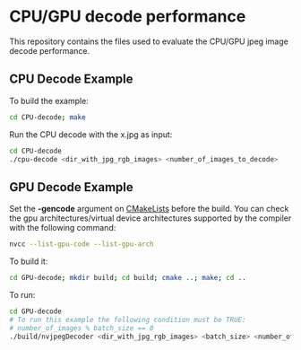 * CPU/GPU decode performance 

This repository contains the files used to evaluate the CPU/GPU jpeg image decode performance.

** CPU Decode Example

To build the example:

#+begin_src bash
cd CPU-decode; make
#+end_src

Run the CPU decode with the x.jpg as input:
#+begin_src bash
cd CPU-decode
./cpu-decode <dir_with_jpg_rgb_images> <number_of_images_to_decode> 
#+end_src


** GPU Decode Example 

Set the *-gencode* argument on [[file:GPU-decode/CMakeLists.txt][CMakeLists]] before the build. 
You can check the gpu architectures/virtual device architectures supported by the compiler with the following command:

#+begin_src bash
nvcc --list-gpu-code --list-gpu-arch
#+end_src

To build it:

#+begin_src bash
cd GPU-decode; mkdir build; cd build; cmake ..; make; cd ..
#+end_src
 
To run:

#+begin_src bash
cd GPU-decode
# To run this example the following condition must be TRUE:
# number_of_images % batch_size == 0 
./build/nvjpegDecoder <dir_with_jpg_rgb_images> <batch_size> <number_of_images_to_decode> 
#+end_src

